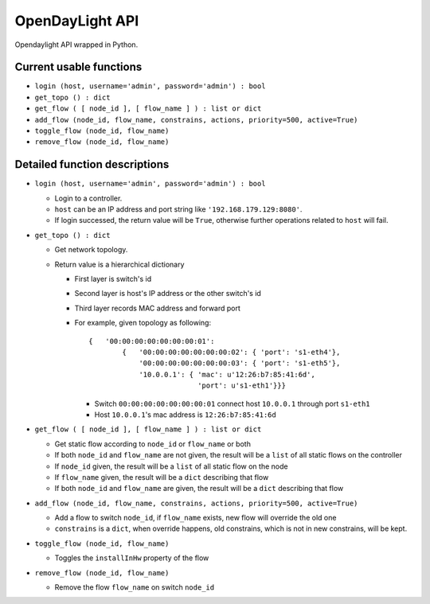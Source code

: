 OpenDayLight API
================

Opendaylight API wrapped in Python.

Current usable functions
------------------------

-   ``login (host, username='admin', password='admin') : bool``

-   ``get_topo () : dict``

-   ``get_flow ( [ node_id ], [ flow_name ] ) : list or dict``

-   ``add_flow (node_id, flow_name, constrains, actions, priority=500, active=True)``

-   ``toggle_flow (node_id, flow_name)``

-   ``remove_flow (node_id, flow_name)``

Detailed function descriptions
------------------------------

-   ``login (host, username='admin', password='admin') : bool``

    -   Login to a controller.
    
    -   ``host`` can be an IP address and port string like ``'192.168.179.129:8080'``.

    -   If login successed, the return value will be ``True``, otherwise further operations related to ``host`` will fail.

-   ``get_topo () : dict``

    -   Get network topology.

    -   Return value is a hierarchical dictionary

        -   First layer is switch's id

        -   Second layer is host's IP address or the other switch's id

        -   Third layer records MAC address and forward port

        -   For example, given topology as following:

            ::

                {   '00:00:00:00:00:00:00:01':
                        {   '00:00:00:00:00:00:00:02': { 'port': 's1-eth4'},
                            '00:00:00:00:00:00:00:03': { 'port': 's1-eth5'},
                            '10.0.0.1': { 'mac': u'12:26:b7:85:41:6d',
                                          'port': u's1-eth1'}}}

            -   Switch ``00:00:00:00:00:00:00:01`` connect host ``10.0.0.1`` through port ``s1-eth1``

            -   Host ``10.0.0.1``'s mac address is ``12:26:b7:85:41:6d``

-   ``get_flow ( [ node_id ], [ flow_name ] ) : list or dict``

    -   Get static flow according to ``node_id`` or ``flow_name`` or both

    -   If both ``node_id`` and ``flow_name`` are not given, the result will be a ``list`` of all static flows on the controller

    -   If ``node_id`` given, the result will be a ``list`` of all static flow on the node

    -   If ``flow_name`` given, the result will be a ``dict`` describing that flow

    -   If both ``node_id`` and ``flow_name`` are given, the result will be a ``dict`` describing that flow

-   ``add_flow (node_id, flow_name, constrains, actions, priority=500, active=True)``

    -   Add a flow to switch ``node_id``, if ``flow_name`` exists, new flow will override the old one
    -   ``constrains`` is a ``dict``, when override happens, old constrains, which is not in new constrains, will be kept.

-   ``toggle_flow (node_id, flow_name)``

    -   Toggles the ``installInHw`` property of the flow

-   ``remove_flow (node_id, flow_name)``

    -   Remove the flow ``flow_name`` on switch ``node_id``

